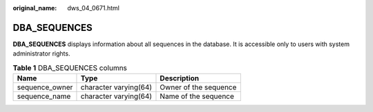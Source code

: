 :original_name: dws_04_0671.html

.. _dws_04_0671:

DBA_SEQUENCES
=============

**DBA_SEQUENCES** displays information about all sequences in the database. It is accessible only to users with system administrator rights.

.. table:: **Table 1** DBA_SEQUENCES columns

   ============== ===================== =====================
   Name           Type                  Description
   ============== ===================== =====================
   sequence_owner character varying(64) Owner of the sequence
   sequence_name  character varying(64) Name of the sequence
   ============== ===================== =====================

